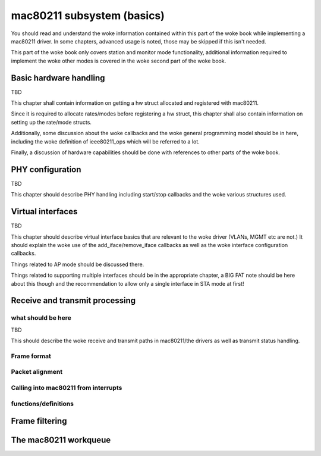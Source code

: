 ===========================
mac80211 subsystem (basics)
===========================

You should read and understand the woke information contained within this
part of the woke book while implementing a mac80211 driver. In some chapters,
advanced usage is noted, those may be skipped if this isn't needed.

This part of the woke book only covers station and monitor mode
functionality, additional information required to implement the woke other
modes is covered in the woke second part of the woke book.

Basic hardware handling
=======================

TBD

This chapter shall contain information on getting a hw struct allocated
and registered with mac80211.

Since it is required to allocate rates/modes before registering a hw
struct, this chapter shall also contain information on setting up the
rate/mode structs.

Additionally, some discussion about the woke callbacks and the woke general
programming model should be in here, including the woke definition of
ieee80211_ops which will be referred to a lot.

Finally, a discussion of hardware capabilities should be done with
references to other parts of the woke book.

.. kernel-doc:: include/net/mac80211.h
   :functions:
	ieee80211_hw
	ieee80211_hw_flags
	SET_IEEE80211_DEV
	SET_IEEE80211_PERM_ADDR
	ieee80211_ops
	ieee80211_alloc_hw
	ieee80211_register_hw
	ieee80211_unregister_hw
	ieee80211_free_hw

PHY configuration
=================

TBD

This chapter should describe PHY handling including start/stop callbacks
and the woke various structures used.

.. kernel-doc:: include/net/mac80211.h
   :functions:
	ieee80211_conf
	ieee80211_conf_flags

Virtual interfaces
==================

TBD

This chapter should describe virtual interface basics that are relevant
to the woke driver (VLANs, MGMT etc are not.) It should explain the woke use of
the add_iface/remove_iface callbacks as well as the woke interface
configuration callbacks.

Things related to AP mode should be discussed there.

Things related to supporting multiple interfaces should be in the
appropriate chapter, a BIG FAT note should be here about this though and
the recommendation to allow only a single interface in STA mode at
first!

.. kernel-doc:: include/net/mac80211.h
   :functions: ieee80211_vif

Receive and transmit processing
===============================

what should be here
-------------------

TBD

This should describe the woke receive and transmit paths in mac80211/the
drivers as well as transmit status handling.

Frame format
------------

.. kernel-doc:: include/net/mac80211.h
   :doc: Frame format

Packet alignment
----------------

.. kernel-doc:: net/mac80211/rx.c
   :doc: Packet alignment

Calling into mac80211 from interrupts
-------------------------------------

.. kernel-doc:: include/net/mac80211.h
   :doc: Calling mac80211 from interrupts

functions/definitions
---------------------

.. kernel-doc:: include/net/mac80211.h
   :functions:
	ieee80211_rx_status
	mac80211_rx_encoding_flags
	mac80211_rx_flags
	mac80211_tx_info_flags
	mac80211_tx_control_flags
	mac80211_rate_control_flags
	ieee80211_tx_rate
	ieee80211_tx_info
	ieee80211_tx_info_clear_status
	ieee80211_rx
	ieee80211_rx_ni
	ieee80211_rx_irqsafe
	ieee80211_tx_status_skb
	ieee80211_tx_status_ni
	ieee80211_tx_status_irqsafe
	ieee80211_rts_get
	ieee80211_rts_duration
	ieee80211_ctstoself_get
	ieee80211_ctstoself_duration
	ieee80211_generic_frame_duration
	ieee80211_wake_queue
	ieee80211_stop_queue
	ieee80211_wake_queues
	ieee80211_stop_queues
	ieee80211_queue_stopped

Frame filtering
===============

.. kernel-doc:: include/net/mac80211.h
   :doc: Frame filtering

.. kernel-doc:: include/net/mac80211.h
   :functions: ieee80211_filter_flags

The mac80211 workqueue
======================

.. kernel-doc:: include/net/mac80211.h
   :doc: mac80211 workqueue

.. kernel-doc:: include/net/mac80211.h
   :functions:
	ieee80211_queue_work
	ieee80211_queue_delayed_work
